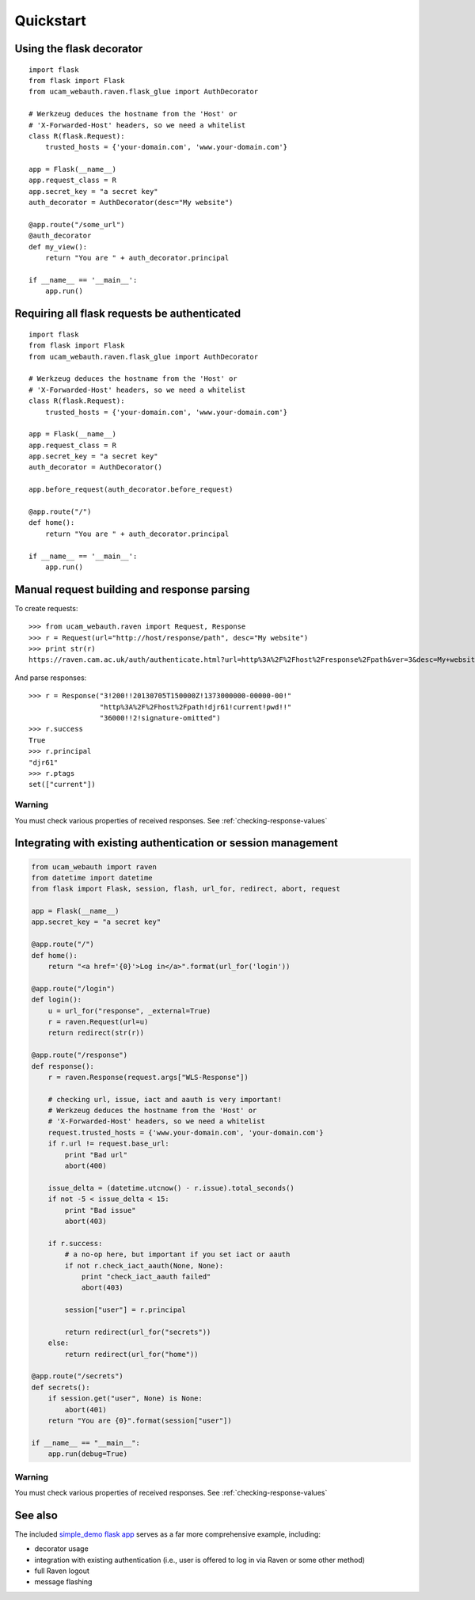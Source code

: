 Quickstart
==========

Using the flask decorator
-------------------------

::

    import flask
    from flask import Flask
    from ucam_webauth.raven.flask_glue import AuthDecorator

    # Werkzeug deduces the hostname from the 'Host' or
    # 'X-Forwarded-Host' headers, so we need a whitelist
    class R(flask.Request):
        trusted_hosts = {'your-domain.com', 'www.your-domain.com'}

    app = Flask(__name__)
    app.request_class = R
    app.secret_key = "a secret key"
    auth_decorator = AuthDecorator(desc="My website")

    @app.route("/some_url")
    @auth_decorator
    def my_view():
        return "You are " + auth_decorator.principal

    if __name__ == '__main__':
        app.run()

Requiring all flask requests be authenticated
---------------------------------------------

::

    import flask
    from flask import Flask
    from ucam_webauth.raven.flask_glue import AuthDecorator

    # Werkzeug deduces the hostname from the 'Host' or
    # 'X-Forwarded-Host' headers, so we need a whitelist
    class R(flask.Request):
        trusted_hosts = {'your-domain.com', 'www.your-domain.com'}

    app = Flask(__name__)
    app.request_class = R
    app.secret_key = "a secret key"
    auth_decorator = AuthDecorator()

    app.before_request(auth_decorator.before_request)

    @app.route("/")
    def home():
        return "You are " + auth_decorator.principal

    if __name__ == '__main__':
        app.run()

Manual request building and response parsing
--------------------------------------------

To create requests::

    >>> from ucam_webauth.raven import Request, Response
    >>> r = Request(url="http://host/response/path", desc="My website")
    >>> print str(r)
    https://raven.cam.ac.uk/auth/authenticate.html?url=http%3A%2F%2Fhost%2Fresponse%2Fpath&ver=3&desc=My+website

And parse responses::

    >>> r = Response("3!200!!20130705T150000Z!1373000000-00000-00!"
                     "http%3A%2F%2Fhost%2Fpath!djr61!current!pwd!!"
                     "36000!!2!signature-omitted")
    >>> r.success
    True
    >>> r.principal
    "djr61"
    >>> r.ptags
    set(["current"])

Warning
"""""""

You must check various properties of received responses.
See :ref:`checking-response-values`

Integrating with existing authentication or session management
--------------------------------------------------------------

.. code-block:: python

    from ucam_webauth import raven
    from datetime import datetime
    from flask import Flask, session, flash, url_for, redirect, abort, request

    app = Flask(__name__)
    app.secret_key = "a secret key"

    @app.route("/")
    def home():
        return "<a href='{0}'>Log in</a>".format(url_for('login'))

    @app.route("/login")
    def login():
        u = url_for("response", _external=True)
        r = raven.Request(url=u)
        return redirect(str(r))

    @app.route("/response")
    def response():
        r = raven.Response(request.args["WLS-Response"])

        # checking url, issue, iact and aauth is very important!
        # Werkzeug deduces the hostname from the 'Host' or
        # 'X-Forwarded-Host' headers, so we need a whitelist
        request.trusted_hosts = {'www.your-domain.com', 'your-domain.com'}
        if r.url != request.base_url:
            print "Bad url"
            abort(400)

        issue_delta = (datetime.utcnow() - r.issue).total_seconds()
        if not -5 < issue_delta < 15:
            print "Bad issue"
            abort(403)

        if r.success:
            # a no-op here, but important if you set iact or aauth
            if not r.check_iact_aauth(None, None):
                print "check_iact_aauth failed"
                abort(403)

            session["user"] = r.principal

            return redirect(url_for("secrets"))
        else:
            return redirect(url_for("home"))

    @app.route("/secrets")
    def secrets():
        if session.get("user", None) is None:
            abort(401)
        return "You are {0}".format(session["user"])

    if __name__ == "__main__":
        app.run(debug=True)

Warning
"""""""

You must check various properties of received responses.
See :ref:`checking-response-values`

See also
--------

The included `simple_demo flask app
<https://github.com/danielrichman/python-ucam-webauth/tree/master/simple_demo>`_
serves as a far more comprehensive example, including:

* decorator usage
* integration with existing authentication (i.e., user is offered to
  log in via Raven or some other method)
* full Raven logout
* message flashing

